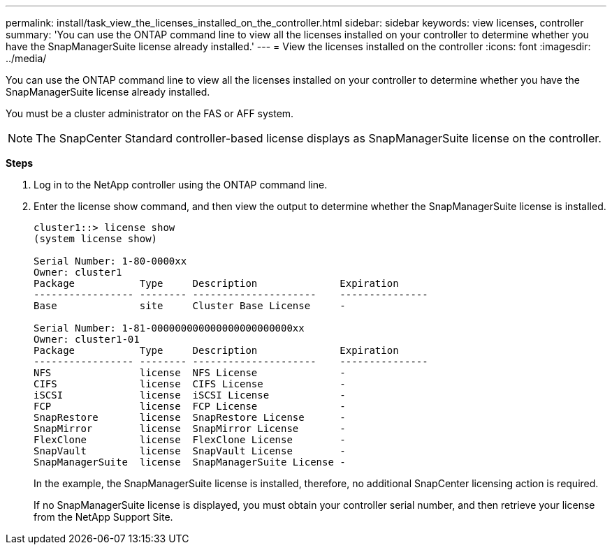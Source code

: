 ---
permalink: install/task_view_the_licenses_installed_on_the_controller.html
sidebar: sidebar
keywords: view licenses, controller
summary: 'You can use the ONTAP command line to view all the licenses installed on your controller to determine whether you have the SnapManagerSuite license already installed.'
---
= View the licenses installed on the controller
:icons: font
:imagesdir: ../media/

[.lead]
You can use the ONTAP command line to view all the licenses installed on your controller to determine whether you have the SnapManagerSuite license already installed.

You must be a cluster administrator on the FAS or AFF system.

NOTE: The SnapCenter Standard controller-based license displays as SnapManagerSuite license on the controller.

*Steps*

. Log in to the NetApp controller using the ONTAP command line.
. Enter the license show command, and then view the output to determine whether the SnapManagerSuite license is installed.
+
----
cluster1::> license show
(system license show)

Serial Number: 1-80-0000xx
Owner: cluster1
Package           Type     Description              Expiration
----------------- -------- ---------------------    ---------------
Base              site     Cluster Base License     -

Serial Number: 1-81-000000000000000000000000xx
Owner: cluster1-01
Package           Type     Description              Expiration
----------------- -------- ---------------------    ---------------
NFS               license  NFS License              -
CIFS              license  CIFS License             -
iSCSI             license  iSCSI License            -
FCP               license  FCP License              -
SnapRestore       license  SnapRestore License      -
SnapMirror        license  SnapMirror License       -
FlexClone         license  FlexClone License        -
SnapVault         license  SnapVault License        -
SnapManagerSuite  license  SnapManagerSuite License -
----
+
In the example, the SnapManagerSuite license is installed, therefore, no additional SnapCenter licensing action is required.
+
If no SnapManagerSuite license is displayed, you must obtain your controller serial number, and then retrieve your license from the NetApp Support Site.

